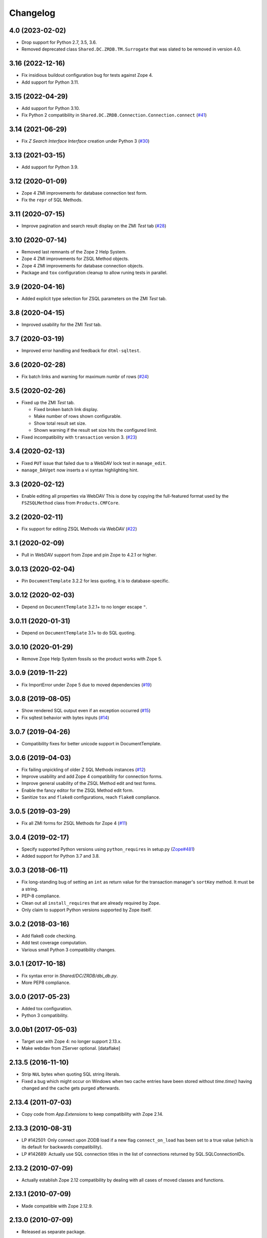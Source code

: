 Changelog
=========

4.0 (2023-02-02)
----------------

- Drop support for Python 2.7, 3.5, 3.6.

- Removed deprecated class ``Shared.DC.ZRDB.TM.Surrogate``
  that was slated to be removed in version 4.0.


3.16 (2022-12-16)
-----------------

- Fix insidious buildout configuration bug for tests against Zope 4.

- Add support for Python 3.11.


3.15 (2022-04-29)
-----------------

- Add support for Python 3.10.

- Fix Python 2 compatibility in
  ``Shared.DC.ZRDB.Connection.Connection.connect``
  (`#41 <https://github.com/zopefoundation/Products.ZSQLMethods/issues/41>`_)


3.14 (2021-06-29)
-----------------

- Fix `Z Search Interface Interface` creation under Python 3
  (`#30 <https://github.com/zopefoundation/Products.ZSQLMethods/issues/30>`_)


3.13 (2021-03-15)
-----------------

- Add support for Python 3.9.


3.12 (2020-01-09)
-----------------

- Zope 4 ZMI improvements for database connection test form.

- Fix the ``repr`` of SQL Methods.


3.11 (2020-07-15)
------------------

- Improve pagination and search result display on the ZMI `Test` tab
  (`#28 <https://github.com/zopefoundation/Products.ZSQLMethods/pull/28>`_)


3.10 (2020-07-14)
-----------------

- Removed last remnants of the Zope 2 Help System.

- Zope 4 ZMI improvements for ZSQL Method objects.

- Zope 4 ZMI improvements for database connection objects.

- Package and ``tox`` configuration cleanup to allow runing tests in parallel.


3.9 (2020-04-16)
----------------

- Added explicit type selection for ZSQL parameters on the ZMI `Test` tab.


3.8 (2020-04-15)
----------------

- Improved usability for the ZMI `Test` tab.


3.7 (2020-03-19)
----------------

- Improved error handling and feedback for ``dtml-sqltest``.


3.6 (2020-02-28)
----------------

- Fix batch links and warning for maximum numbr of rows
  (`#24 <https://github.com/zopefoundation/Products.ZSQLMethods/issues/24>`_)


3.5 (2020-02-26)
----------------

- Fixed up the ZMI `Test` tab.

  - Fixed broken batch link display.

  - Make number of rows shown configurable.

  - Show total result set size.

  - Shown warning if the result set size hits the configured limit.

- Fixed incompatibility with ``transaction`` version 3.
  (`#23 <https://github.com/zopefoundation/Products.ZSQLMethods/pull/23>`_)


3.4 (2020-02-13)
----------------

- Fixed ``PUT`` issue that failed due to a WebDAV lock test in ``manage_edit``.

- ``manage_DAVget`` now inserts a vi syntax highlighting hint.


3.3 (2020-02-12)
----------------

- Enable editing all properties via WebDAV
  This is done by copying the full-featured format used by the
  ``FSZSQLMethod`` class from ``Products.CMFCore``.


3.2 (2020-02-11)
----------------

- Fix support for editing ZSQL Methods via WebDAV
  (`#22 <https://github.com/zopefoundation/Products.ZSQLMethods/issues/22>`_)


3.1 (2020-02-09)
----------------

- Pull in WebDAV support from Zope and pin Zope to 4.2.1 or higher.


3.0.13 (2020-02-04)
-------------------

- Pin ``DocumentTemplate`` 3.2.2 for less quoting, it is to database-specific.


3.0.12 (2020-02-03)
-------------------

- Depend on ``DocumentTemplate`` 3.2.1+ to no longer escape ``"``.


3.0.11 (2020-01-31)
-------------------

- Depend on ``DocumentTemplate`` 3.1+ to do SQL quoting.


3.0.10 (2020-01-29)
-------------------

- Remove Zope Help System fossils so the product works with Zope 5.


3.0.9 (2019-11-22)
------------------

- Fix ImportError under Zope 5 due to moved dependencies
  (`#19 <https://github.com/zopefoundation/Products.ZSQLMethods/pull/19>`_)


3.0.8 (2019-08-05)
------------------

- Show rendered SQL output even if an exception occurred
  (`#15 <https://github.com/zopefoundation/Products.ZSQLMethods/issues/15>`_)

- Fix sqltest behavior with bytes inputs
  (`#14 <https://github.com/zopefoundation/Products.ZSQLMethods/issues/14>`_)


3.0.7 (2019-04-26)
------------------

- Compatibility fixes for better unicode support in DocumentTemplate.


3.0.6 (2019-04-03)
------------------

- Fix failing unpickling of older Z SQL Methods instances
  (`#12 <https://github.com/zopefoundation/Products.ZSQLMethods/issues/12>`_)

- Improve usability and add Zope 4 compatibility for connection forms.

- Improve general usability of the ZSQL Method edit and test forms.

- Enable the fancy editor for the ZSQL Method edit form.

- Sanitize ``tox`` and ``flake8`` configurations, reach ``flake8`` compliance.


3.0.5 (2019-03-29)
------------------

- Fix all ZMI forms for ZSQL Methods for Zope 4
  (`#11 <https://github.com/zopefoundation/Products.ZSQLMethods/issues/11>`_)


3.0.4 (2019-02-17)
------------------

- Specify supported Python versions using ``python_requires`` in setup.py
  (`Zope#481 <https://github.com/zopefoundation/Zope/issues/481>`_)

- Added support for Python 3.7 and 3.8.


3.0.3 (2018-06-11)
------------------

- Fix long-standing bug of setting an ``int`` as return value
  for the transaction manager's ``sortKey`` method. It must be a string.

- PEP-8 compliance.

- Clean out all ``install_requires`` that are already required by ``Zope``.

- Only claim to support Python versions supported by Zope itself.


3.0.2 (2018-03-16)
------------------

- Add flake8 code checking.

- Add test coverage computation.

- Various small Python 3 compatibility changes.


3.0.1 (2017-10-18)
------------------

- Fix syntax error in `Shared/DC/ZRDB/dbi_db.py`.

- More PEP8 compliance.


3.0.0 (2017-05-23)
------------------

- Added tox configuration.

- Python 3 compatibility.


3.0.0b1 (2017-05-03)
--------------------

- Target use with Zope 4:  no longer support 2.13.x.

- Make webdav from ZServer optional.
  [dataflake]

2.13.5 (2016-11-10)
-------------------

- Strip ``NUL`` bytes when quoting SQL string literals.

- Fixed a bug which might occur on Windows when two cache entries have been
  stored without `time.time()` having changed and the cache gets purged
  afterwards.

2.13.4 (2011-07-03)
-------------------

- Copy code from `App.Extensions` to keep compatibility with Zope 2.14.

2.13.3 (2010-08-31)
-------------------

- LP #142501: Only connect upon ZODB load if a new flag ``connect_on_load``
  has been set to a true value (which is its default for backwards
  compatibility).

- LP #142689: Actually use SQL connection titles in the list of
  connections returned by SQL.SQLConnectionIDs.

2.13.2 (2010-07-09)
-------------------

- Actually establish Zope 2.12 compatibility by dealing with all cases of
  moved classes and functions.

2.13.1 (2010-07-09)
-------------------

- Made compatible with Zope 2.12.9.

2.13.0 (2010-07-09)
-------------------

- Released as separate package.
